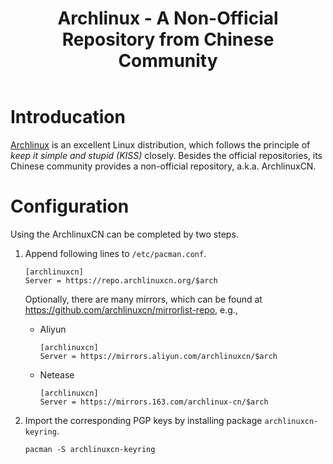 #+TITLE: Archlinux - A Non-Official Repository from Chinese Community

* Introducation
[[https://archlinux.org][Archlinux]] is an excellent Linux distribution, which follows the principle of /keep it simple and stupid (KISS)/ closely. Besides the official repositories, its Chinese community provides a non-official repository, a.k.a. ArchlinuxCN.
* Configuration
Using the ArchlinuxCN can be completed by two steps.
1. Append following lines to =/etc/pacman.conf=.
   #+begin_src shell
     [archlinuxcn]
     Server = https://repo.archlinuxcn.org/$arch
   #+end_src
   Optionally, there are many mirrors, which can be found at https://github.com/archlinuxcn/mirrorlist-repo, e.g.,
   - Aliyun
     #+begin_src shell
       [archlinuxcn]
       Server = https://mirrors.aliyun.com/archlinuxcn/$arch
     #+end_src
   - Netease
     #+begin_src shell
       [archlinuxcn]
       Server = https://mirrors.163.com/archlinux-cn/$arch
     #+end_src
2. Import the corresponding PGP keys by installing package =archlinuxcn-keyring=.
   #+begin_src shell
     pacman -S archlinuxcn-keyring
   #+end_src
